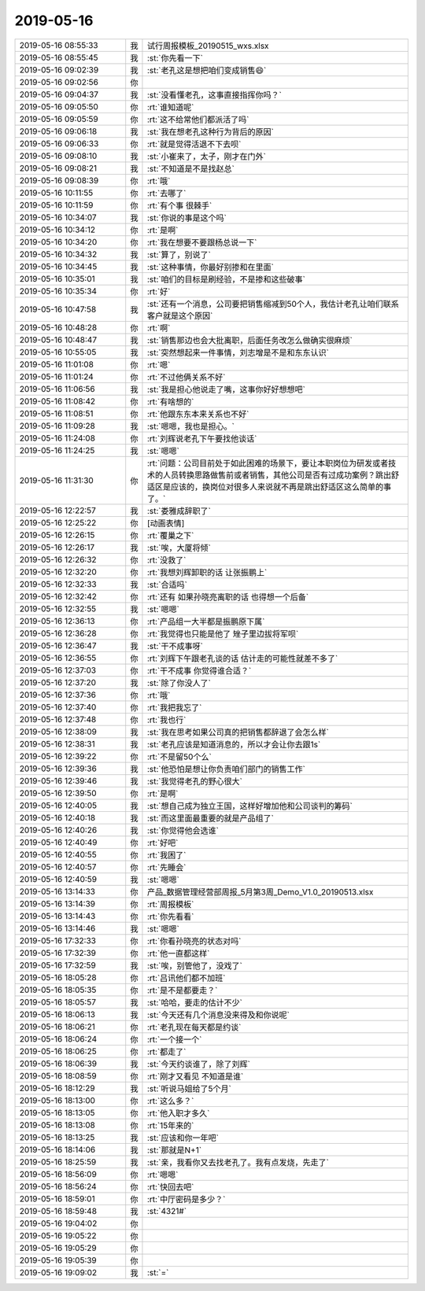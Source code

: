 2019-05-16
-------------

.. list-table::
   :widths: 25, 1, 60

   * - 2019-05-16 08:55:33
     - 我
     - 试行周报模板_20190515_wxs.xlsx
   * - 2019-05-16 08:55:45
     - 我
     - :st:`你先看一下`
   * - 2019-05-16 09:02:39
     - 我
     - :st:`老孔这是想把咱们变成销售😄`
   * - 2019-05-16 09:02:56
     - 你
     - .. image:: /images/325431.jpg
          :width: 100px
   * - 2019-05-16 09:04:37
     - 我
     - :st:`没看懂老孔，这事直接指挥你吗？`
   * - 2019-05-16 09:05:50
     - 你
     - :rt:`谁知道呢`
   * - 2019-05-16 09:05:59
     - 你
     - :rt:`这不给常他们都派活了吗`
   * - 2019-05-16 09:06:18
     - 我
     - :st:`我在想老孔这种行为背后的原因`
   * - 2019-05-16 09:06:33
     - 你
     - :rt:`就是觉得活退不下去呗`
   * - 2019-05-16 09:08:10
     - 我
     - :st:`小崔来了，太子，刚才在门外`
   * - 2019-05-16 09:08:21
     - 我
     - :st:`不知道是不是找赵总`
   * - 2019-05-16 09:08:39
     - 你
     - :rt:`哦`
   * - 2019-05-16 10:11:55
     - 你
     - :rt:`去哪了`
   * - 2019-05-16 10:11:59
     - 你
     - :rt:`有个事 很棘手`
   * - 2019-05-16 10:34:07
     - 我
     - :st:`你说的事是这个吗`
   * - 2019-05-16 10:34:12
     - 你
     - :rt:`是啊`
   * - 2019-05-16 10:34:20
     - 你
     - :rt:`我在想要不要跟杨总说一下`
   * - 2019-05-16 10:34:32
     - 我
     - :st:`算了，别说了`
   * - 2019-05-16 10:34:45
     - 我
     - :st:`这种事情，你最好别掺和在里面`
   * - 2019-05-16 10:35:01
     - 我
     - :st:`咱们的目标是刷经验，不是掺和这些破事`
   * - 2019-05-16 10:35:34
     - 你
     - :rt:`好`
   * - 2019-05-16 10:47:58
     - 我
     - :st:`还有一个消息，公司要把销售缩减到50个人，我估计老孔让咱们联系客户就是这个原因`
   * - 2019-05-16 10:48:28
     - 你
     - :rt:`啊`
   * - 2019-05-16 10:48:47
     - 我
     - :st:`销售那边也会大批离职，后面任务改怎么做确实很麻烦`
   * - 2019-05-16 10:55:05
     - 我
     - :st:`突然想起来一件事情，刘志增是不是和东东认识`
   * - 2019-05-16 11:01:08
     - 你
     - :rt:`嗯`
   * - 2019-05-16 11:01:24
     - 你
     - :rt:`不过他俩关系不好`
   * - 2019-05-16 11:06:56
     - 我
     - :st:`我是担心他说走了嘴，这事你好好想想吧`
   * - 2019-05-16 11:08:42
     - 你
     - :rt:`有啥想的`
   * - 2019-05-16 11:08:51
     - 你
     - :rt:`他跟东东本来关系也不好`
   * - 2019-05-16 11:09:28
     - 我
     - :st:`嗯嗯，我也是担心。`
   * - 2019-05-16 11:24:08
     - 你
     - :rt:`刘辉说老孔下午要找他谈话`
   * - 2019-05-16 11:24:25
     - 我
     - :st:`嗯嗯`
   * - 2019-05-16 11:31:30
     - 你
     - :rt:`问题：公司目前处于如此困难的场景下，要让本职岗位为研发或者技术的人员转换思路做售前或者销售，其他公司是否有过成功案例？跳出舒适区是应该的，换岗位对很多人来说就不再是跳出舒适区这么简单的事了。`
   * - 2019-05-16 12:22:57
     - 我
     - :st:`娄雅成辞职了`
   * - 2019-05-16 12:25:22
     - 你
     - [动画表情]
   * - 2019-05-16 12:26:15
     - 你
     - :rt:`覆巢之下`
   * - 2019-05-16 12:26:17
     - 我
     - :st:`唉，大厦将倾`
   * - 2019-05-16 12:26:32
     - 你
     - :rt:`没救了`
   * - 2019-05-16 12:32:20
     - 你
     - :rt:`我想刘辉卸职的话 让张振鹏上`
   * - 2019-05-16 12:32:33
     - 我
     - :st:`合适吗`
   * - 2019-05-16 12:32:42
     - 你
     - :rt:`还有 如果孙晓亮离职的话 也得想一个后备`
   * - 2019-05-16 12:32:55
     - 我
     - :st:`嗯嗯`
   * - 2019-05-16 12:36:13
     - 你
     - :rt:`产品组一大半都是振鹏原下属`
   * - 2019-05-16 12:36:28
     - 你
     - :rt:`我觉得也只能是他了 矬子里边拔将军呗`
   * - 2019-05-16 12:36:47
     - 我
     - :st:`干不成事呀`
   * - 2019-05-16 12:36:55
     - 你
     - :rt:`刘辉下午跟老孔谈的话 估计走的可能性就差不多了`
   * - 2019-05-16 12:37:03
     - 你
     - :rt:`干不成事 你觉得谁合适？`
   * - 2019-05-16 12:37:20
     - 我
     - :st:`除了你没人了`
   * - 2019-05-16 12:37:36
     - 你
     - :rt:`哦`
   * - 2019-05-16 12:37:40
     - 你
     - :rt:`我把我忘了`
   * - 2019-05-16 12:37:48
     - 你
     - :rt:`我也行`
   * - 2019-05-16 12:38:09
     - 我
     - :st:`我在思考如果公司真的把销售都辞退了会怎么样`
   * - 2019-05-16 12:38:31
     - 我
     - :st:`老孔应该是知道消息的，所以才会让你去跟1s`
   * - 2019-05-16 12:39:22
     - 你
     - :rt:`不是留50个么`
   * - 2019-05-16 12:39:36
     - 我
     - :st:`他恐怕是想让你负责咱们部门的销售工作`
   * - 2019-05-16 12:39:46
     - 我
     - :st:`我觉得老孔的野心很大`
   * - 2019-05-16 12:39:50
     - 你
     - :rt:`是啊`
   * - 2019-05-16 12:40:05
     - 我
     - :st:`想自己成为独立王国，这样好增加他和公司谈判的筹码`
   * - 2019-05-16 12:40:18
     - 我
     - :st:`而这里面最重要的就是产品组了`
   * - 2019-05-16 12:40:26
     - 我
     - :st:`你觉得他会选谁`
   * - 2019-05-16 12:40:49
     - 你
     - :rt:`好吧`
   * - 2019-05-16 12:40:55
     - 你
     - :rt:`我困了`
   * - 2019-05-16 12:40:57
     - 你
     - :rt:`先睡会`
   * - 2019-05-16 12:40:59
     - 我
     - :st:`嗯嗯`
   * - 2019-05-16 13:14:33
     - 你
     - 产品_数据管理经营部周报_5月第3周_Demo_V1.0_20190513.xlsx
   * - 2019-05-16 13:14:39
     - 你
     - :rt:`周报模板`
   * - 2019-05-16 13:14:43
     - 你
     - :rt:`你先看看`
   * - 2019-05-16 13:14:46
     - 我
     - :st:`嗯嗯`
   * - 2019-05-16 17:32:33
     - 你
     - :rt:`你看孙晓亮的状态对吗`
   * - 2019-05-16 17:32:39
     - 你
     - :rt:`他一直都这样`
   * - 2019-05-16 17:32:59
     - 我
     - :st:`唉，别管他了，没戏了`
   * - 2019-05-16 18:05:28
     - 你
     - :rt:`吕讯他们都不加班`
   * - 2019-05-16 18:05:35
     - 你
     - :rt:`是不是都要走？`
   * - 2019-05-16 18:05:57
     - 我
     - :st:`哈哈，要走的估计不少`
   * - 2019-05-16 18:06:13
     - 我
     - :st:`今天还有几个消息没来得及和你说呢`
   * - 2019-05-16 18:06:21
     - 你
     - :rt:`老孔现在每天都是约谈`
   * - 2019-05-16 18:06:24
     - 你
     - :rt:`一个接一个`
   * - 2019-05-16 18:06:25
     - 你
     - :rt:`都走了`
   * - 2019-05-16 18:06:39
     - 我
     - :st:`今天约谈谁了，除了刘辉`
   * - 2019-05-16 18:08:59
     - 你
     - :rt:`刚才又看见 不知道是谁`
   * - 2019-05-16 18:12:29
     - 我
     - :st:`听说马姐给了5个月`
   * - 2019-05-16 18:13:00
     - 你
     - :rt:`这么多？`
   * - 2019-05-16 18:13:05
     - 你
     - :rt:`他入职才多久`
   * - 2019-05-16 18:13:08
     - 你
     - :rt:`15年来的`
   * - 2019-05-16 18:13:25
     - 我
     - :st:`应该和你一年吧`
   * - 2019-05-16 18:14:06
     - 我
     - :st:`那就是N+1`
   * - 2019-05-16 18:25:59
     - 我
     - :st:`亲，我看你又去找老孔了。我有点发烧，先走了`
   * - 2019-05-16 18:56:09
     - 你
     - :rt:`嗯嗯`
   * - 2019-05-16 18:56:24
     - 你
     - :rt:`快回去吧`
   * - 2019-05-16 18:59:01
     - 你
     - :rt:`中厅密码是多少？`
   * - 2019-05-16 18:59:48
     - 我
     - :st:`4321#`
   * - 2019-05-16 19:04:02
     - 你
     - .. raw:: html
       
          <audio controls="controls"><source src="_static/mp3/325520.mp3" type="audio/mpeg" />不能播放语音</audio>
   * - 2019-05-16 19:05:22
     - 你
     - .. raw:: html
       
          <audio controls="controls"><source src="_static/mp3/325521.mp3" type="audio/mpeg" />不能播放语音</audio>
   * - 2019-05-16 19:05:29
     - 你
     - .. raw:: html
       
          <audio controls="controls"><source src="_static/mp3/325522.mp3" type="audio/mpeg" />不能播放语音</audio>
   * - 2019-05-16 19:05:39
     - 你
     - .. raw:: html
       
          <audio controls="controls"><source src="_static/mp3/325523.mp3" type="audio/mpeg" />不能播放语音</audio>
   * - 2019-05-16 19:09:02
     - 我
     - :st:`=`